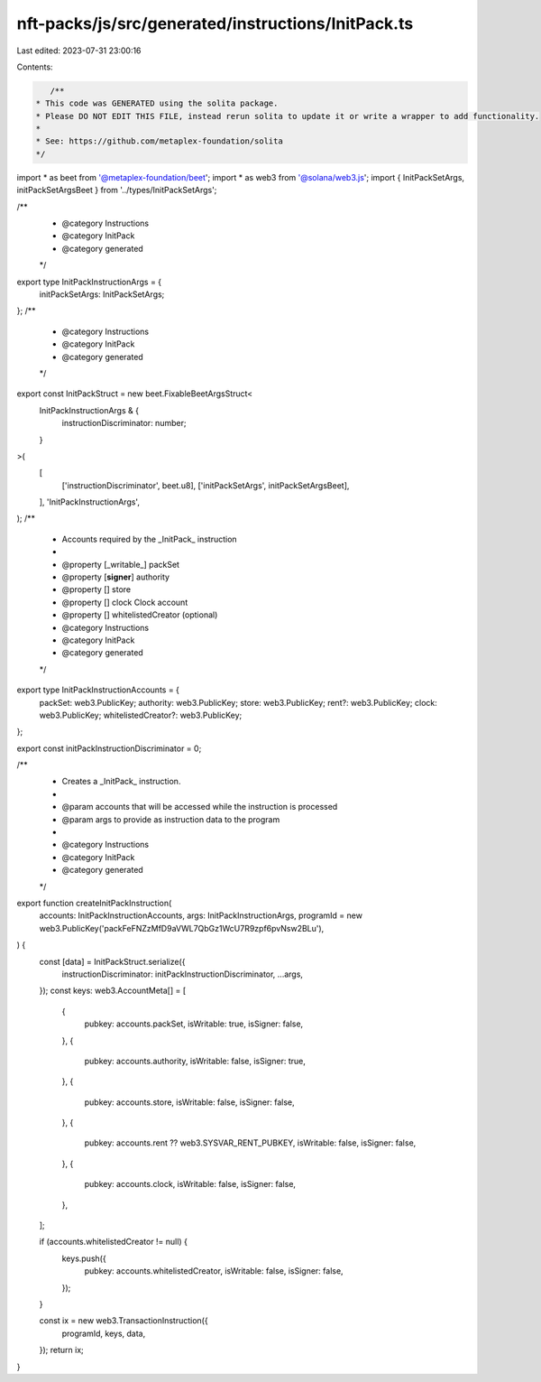 nft-packs/js/src/generated/instructions/InitPack.ts
===================================================

Last edited: 2023-07-31 23:00:16

Contents:

.. code-block:: ts

    /**
 * This code was GENERATED using the solita package.
 * Please DO NOT EDIT THIS FILE, instead rerun solita to update it or write a wrapper to add functionality.
 *
 * See: https://github.com/metaplex-foundation/solita
 */

import * as beet from '@metaplex-foundation/beet';
import * as web3 from '@solana/web3.js';
import { InitPackSetArgs, initPackSetArgsBeet } from '../types/InitPackSetArgs';

/**
 * @category Instructions
 * @category InitPack
 * @category generated
 */
export type InitPackInstructionArgs = {
  initPackSetArgs: InitPackSetArgs;
};
/**
 * @category Instructions
 * @category InitPack
 * @category generated
 */
export const InitPackStruct = new beet.FixableBeetArgsStruct<
  InitPackInstructionArgs & {
    instructionDiscriminator: number;
  }
>(
  [
    ['instructionDiscriminator', beet.u8],
    ['initPackSetArgs', initPackSetArgsBeet],
  ],
  'InitPackInstructionArgs',
);
/**
 * Accounts required by the _InitPack_ instruction
 *
 * @property [_writable_] packSet
 * @property [**signer**] authority
 * @property [] store
 * @property [] clock Clock account
 * @property [] whitelistedCreator (optional)
 * @category Instructions
 * @category InitPack
 * @category generated
 */
export type InitPackInstructionAccounts = {
  packSet: web3.PublicKey;
  authority: web3.PublicKey;
  store: web3.PublicKey;
  rent?: web3.PublicKey;
  clock: web3.PublicKey;
  whitelistedCreator?: web3.PublicKey;
};

export const initPackInstructionDiscriminator = 0;

/**
 * Creates a _InitPack_ instruction.
 *
 * @param accounts that will be accessed while the instruction is processed
 * @param args to provide as instruction data to the program
 *
 * @category Instructions
 * @category InitPack
 * @category generated
 */
export function createInitPackInstruction(
  accounts: InitPackInstructionAccounts,
  args: InitPackInstructionArgs,
  programId = new web3.PublicKey('packFeFNZzMfD9aVWL7QbGz1WcU7R9zpf6pvNsw2BLu'),
) {
  const [data] = InitPackStruct.serialize({
    instructionDiscriminator: initPackInstructionDiscriminator,
    ...args,
  });
  const keys: web3.AccountMeta[] = [
    {
      pubkey: accounts.packSet,
      isWritable: true,
      isSigner: false,
    },
    {
      pubkey: accounts.authority,
      isWritable: false,
      isSigner: true,
    },
    {
      pubkey: accounts.store,
      isWritable: false,
      isSigner: false,
    },
    {
      pubkey: accounts.rent ?? web3.SYSVAR_RENT_PUBKEY,
      isWritable: false,
      isSigner: false,
    },
    {
      pubkey: accounts.clock,
      isWritable: false,
      isSigner: false,
    },
  ];

  if (accounts.whitelistedCreator != null) {
    keys.push({
      pubkey: accounts.whitelistedCreator,
      isWritable: false,
      isSigner: false,
    });
  }

  const ix = new web3.TransactionInstruction({
    programId,
    keys,
    data,
  });
  return ix;
}


